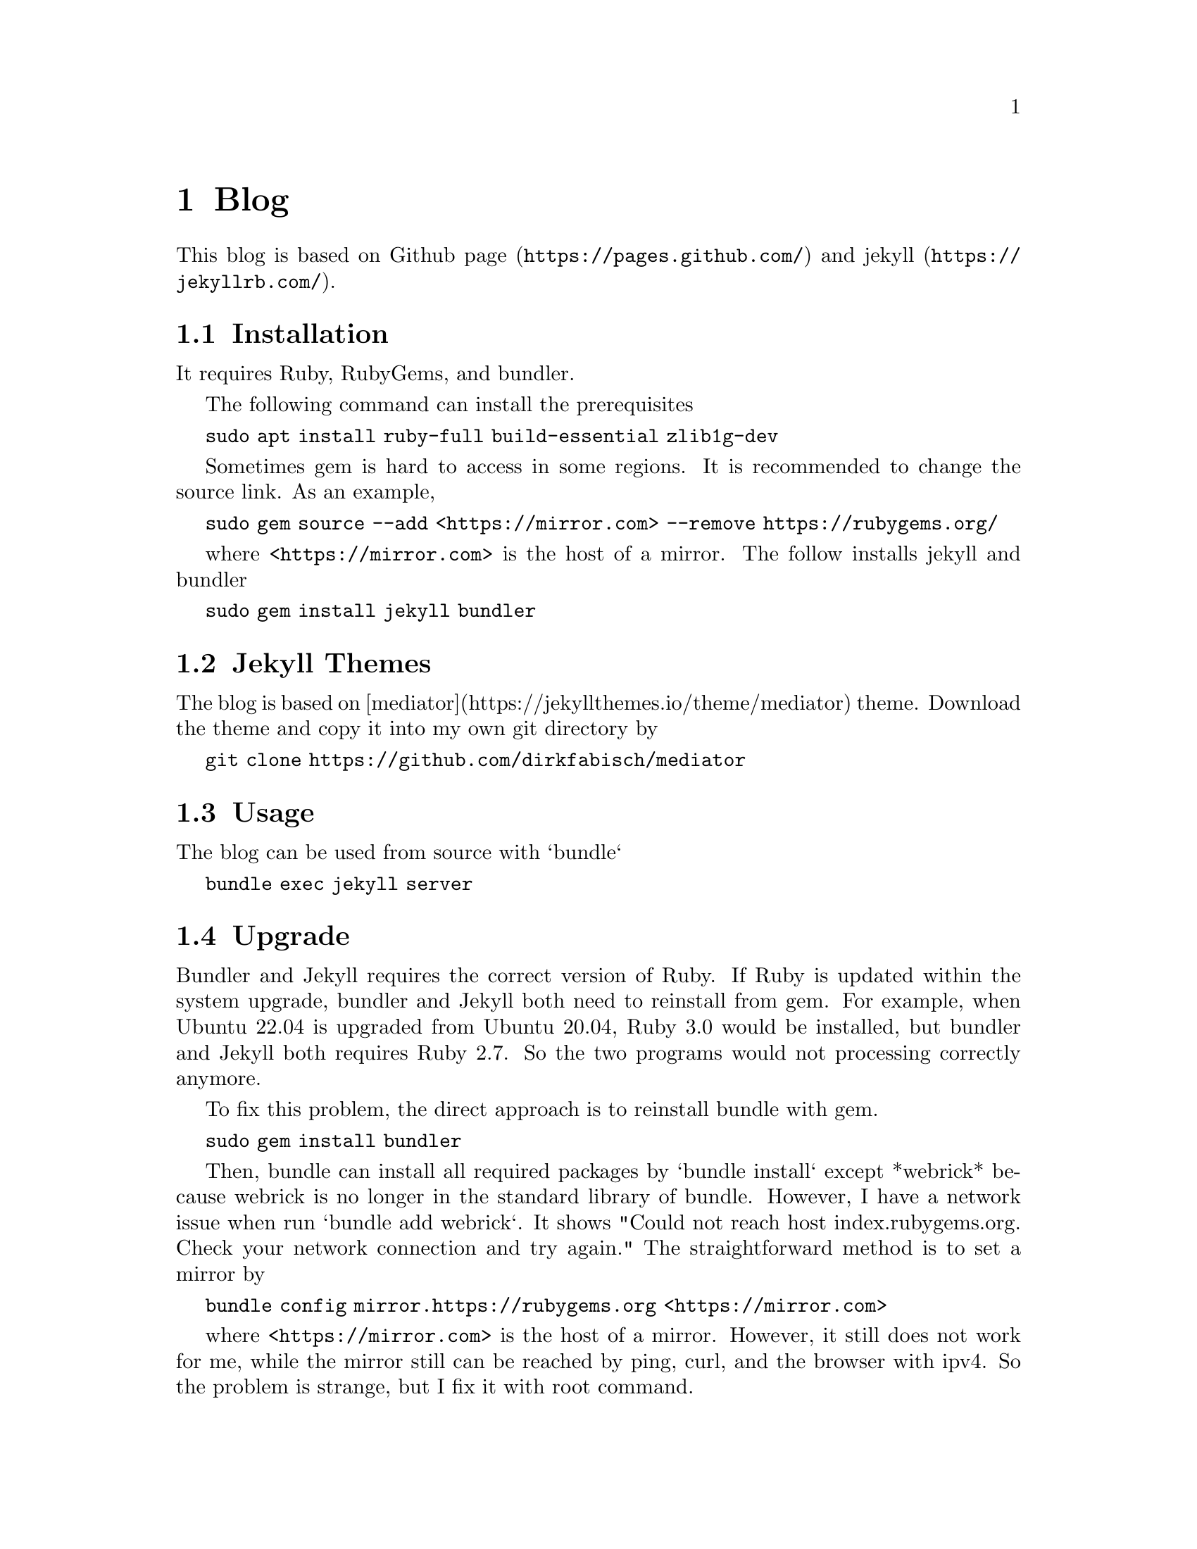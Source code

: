 @node Blog
@chapter Blog

This blog is based on @url{https://pages.github.com/, Github page} and @url{https://jekyllrb.com/, jekyll}.

@section Installation

It requires Ruby, RubyGems, and bundler.

The following command can install the prerequisites

@code{sudo apt install ruby-full build-essential zlib1g-dev}

Sometimes gem is hard to access in some regions.
It is recommended to change the source link.
As an example, 

@code{sudo gem source --add <https://mirror.com> --remove https://rubygems.org/}

where @code{<https://mirror.com>} is the host of a mirror.
The follow installs jekyll and bundler

@code{sudo gem install jekyll bundler}

@section Jekyll Themes

The blog is based on [mediator](https://jekyllthemes.io/theme/mediator) theme.
Download the theme and copy it into my own git directory by

@code{git clone https://github.com/dirkfabisch/mediator}

@section Usage

The blog can be used from source with `bundle`

@code{bundle exec jekyll server}

@section Upgrade

Bundler and Jekyll requires the correct version of Ruby.
If Ruby is updated within the system upgrade, bundler and Jekyll both need to reinstall from gem.
For example, when Ubuntu 22.04 is upgraded from Ubuntu 20.04, Ruby 3.0 would be installed, but bundler and Jekyll both requires Ruby 2.7.
So the two programs would not processing correctly anymore.

To fix this problem, the direct approach is to reinstall bundle with gem.

@code{sudo gem install bundler}

Then, bundle can install all required packages by `bundle install` except *webrick* because webrick is no longer in the standard library of bundle.
However, I have a network issue when run `bundle add webrick`.
It shows "Could not reach host index.rubygems.org. Check your network connection and try again."
The straightforward method is to set a mirror by

@code{bundle config mirror.https://rubygems.org <https://mirror.com>}

where @code{<https://mirror.com>} is the host of a mirror.
However, it still does not work for me, while the mirror still can be reached by ping, curl, and the browser with ipv4.
So the problem is strange, but I fix it with root command.

@code{sudo bundle config mirror.https://rubygems.org <https://mirror.com>}
@code{sudo bundle install}
@code{sudo bundle add webrick}

The ipv6 is also cloased because it seems that bundle only supports ipv4, but it is not sure if this process works.
